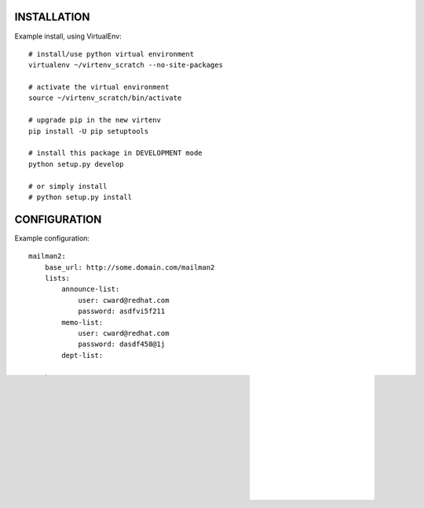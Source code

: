 INSTALLATION
============
Example install, using VirtualEnv::

    # install/use python virtual environment
    virtualenv ~/virtenv_scratch --no-site-packages

    # activate the virtual environment
    source ~/virtenv_scratch/bin/activate

    # upgrade pip in the new virtenv
    pip install -U pip setuptools

    # install this package in DEVELOPMENT mode
    python setup.py develop

    # or simply install
    # python setup.py install

CONFIGURATION
=============

Example configuration::

    mailman2: 
        base_url: http://some.domain.com/mailman2
        lists:
            announce-list: 
                user: cward@redhat.com
                password: asdfvi5f211
            memo-list: 
                user: cward@redhat.com
                password: dasdf458@1j
            dept-list:

    orgchart:
        base_url: http://some.domain.com/orgchart3


USAGE
=====

Mailman2
--------

Example usage, for Mailman2::

    members mailman2 dept-list

Overriding username and password::

    members mailman2 memo-list -u other -p SoM3P@Ss!


OrgChart 3
----------

Example usage, for OrgChart 3::
    members orgchart3 teamlead cward
